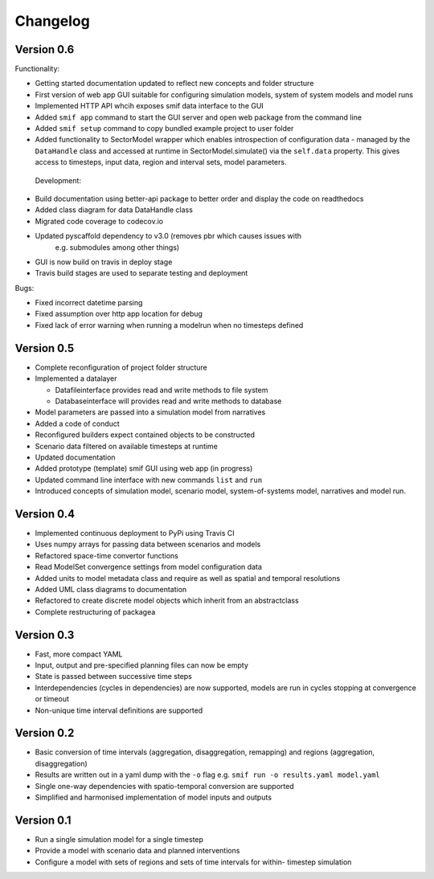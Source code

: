 =========
Changelog
=========

Version 0.6
===========

Functionality:

- Getting started documentation updated to reflect new concepts and
  folder structure
- First version of web app GUI suitable for configuring simulation models,
  system of system models and model runs
- Implemented HTTP API whcih exposes smif data interface to the GUI
- Added ``smif app`` command to start the GUI server and open web package
  from the command line
- Added ``smif setup`` command to copy bundled example project to user folder
- Added functionality to SectorModel wrapper which enables introspection of
  configuration data - managed by the ``DataHandle`` class and accessed at 
  runtime in SectorModel.simulate() via the ``self.data`` property. This gives
  access to timesteps, input data, region and interval sets, model parameters.

 Development:

- Build documentation using better-api package to better order and display the
  code on readthedocs
- Added class diagram for data DataHandle class
- Migrated code coverage to codecov.io 
- Updated pyscaffold dependency to v3.0 (removes pbr which causes issues with
   e.g. submodules among other things)
- GUI is now build on travis in deploy stage
- Travis build stages are used to separate testing and deployment

Bugs:

- Fixed incorrect datetime parsing
- Fixed assumption over http app location for debug
- Fixed lack of error warning when running a modelrun when no timesteps defined

Version 0.5
===========

- Complete reconfiguration of project folder structure
- Implemented a datalayer

  - Datafileinterface provides read and write methods to file system
  - Databaseinterface will provides read and write methods to database

- Model parameters are passed into a simulation model from narratives
- Added a code of conduct
- Reconfigured builders expect contained objects to be constructed
- Scenario data filtered on available timesteps at runtime
- Updated documentation
- Added prototype (template) smif GUI using web app (in progress)
- Updated command line interface with new commands ``list`` and ``run``
- Introduced concepts of simulation model, scenario model, 
  system-of-systems model, narratives and model run.

Version 0.4
===========

- Implemented continuous deployment to PyPi using Travis CI
- Uses numpy arrays for passing data between scenarios and models
- Refactored space-time convertor functions
- Read ModelSet convergence settings from model configuration data
- Added units to model metadata class and require as well as spatial and 
  temporal resolutions
- Added UML class diagrams to documentation
- Refactored to create discrete model objects which inherit from an 
  abstractclass
- Complete restructuring of packagea


Version 0.3
===========

- Fast, more compact YAML
- Input, output and pre-specified planning files can now be empty
- State is passed between successive time steps
- Interdependencies (cycles in dependencies) are now supported, 
  models are run in cycles stopping at convergence or timeout
- Non-unique time interval definitions are supported

Version 0.2
===========

- Basic conversion of time intervals (aggregation, disaggregation, remapping) and regions (aggregation, disaggregation)
- Results are written out in a yaml dump with the ``-o`` flag e.g. ``smif run -o results.yaml model.yaml``
- Single one-way dependencies with spatio-temporal conversion are supported
- Simplified and harmonised implementation of model inputs and outputs

Version 0.1
===========

- Run a single simulation model for a single timestep
- Provide a model with scenario data and planned interventions
- Configure a model with sets of regions and sets of time intervals for within-
  timestep simulation
